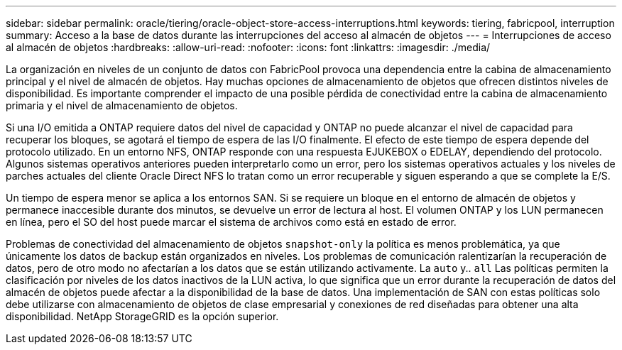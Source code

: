 ---
sidebar: sidebar 
permalink: oracle/tiering/oracle-object-store-access-interruptions.html 
keywords: tiering, fabricpool, interruption 
summary: Acceso a la base de datos durante las interrupciones del acceso al almacén de objetos 
---
= Interrupciones de acceso al almacén de objetos
:hardbreaks:
:allow-uri-read: 
:nofooter: 
:icons: font
:linkattrs: 
:imagesdir: ./media/


[role="lead"]
La organización en niveles de un conjunto de datos con FabricPool provoca una dependencia entre la cabina de almacenamiento principal y el nivel de almacén de objetos. Hay muchas opciones de almacenamiento de objetos que ofrecen distintos niveles de disponibilidad. Es importante comprender el impacto de una posible pérdida de conectividad entre la cabina de almacenamiento primaria y el nivel de almacenamiento de objetos.

Si una I/O emitida a ONTAP requiere datos del nivel de capacidad y ONTAP no puede alcanzar el nivel de capacidad para recuperar los bloques, se agotará el tiempo de espera de las I/O finalmente. El efecto de este tiempo de espera depende del protocolo utilizado. En un entorno NFS, ONTAP responde con una respuesta EJUKEBOX o EDELAY, dependiendo del protocolo. Algunos sistemas operativos anteriores pueden interpretarlo como un error, pero los sistemas operativos actuales y los niveles de parches actuales del cliente Oracle Direct NFS lo tratan como un error recuperable y siguen esperando a que se complete la E/S.

Un tiempo de espera menor se aplica a los entornos SAN. Si se requiere un bloque en el entorno de almacén de objetos y permanece inaccesible durante dos minutos, se devuelve un error de lectura al host. El volumen ONTAP y los LUN permanecen en línea, pero el SO del host puede marcar el sistema de archivos como está en estado de error.

Problemas de conectividad del almacenamiento de objetos `snapshot-only` la política es menos problemática, ya que únicamente los datos de backup están organizados en niveles. Los problemas de comunicación ralentizarían la recuperación de datos, pero de otro modo no afectarían a los datos que se están utilizando activamente. La `auto` y.. `all` Las políticas permiten la clasificación por niveles de los datos inactivos de la LUN activa, lo que significa que un error durante la recuperación de datos del almacén de objetos puede afectar a la disponibilidad de la base de datos. Una implementación de SAN con estas políticas solo debe utilizarse con almacenamiento de objetos de clase empresarial y conexiones de red diseñadas para obtener una alta disponibilidad. NetApp StorageGRID es la opción superior.

